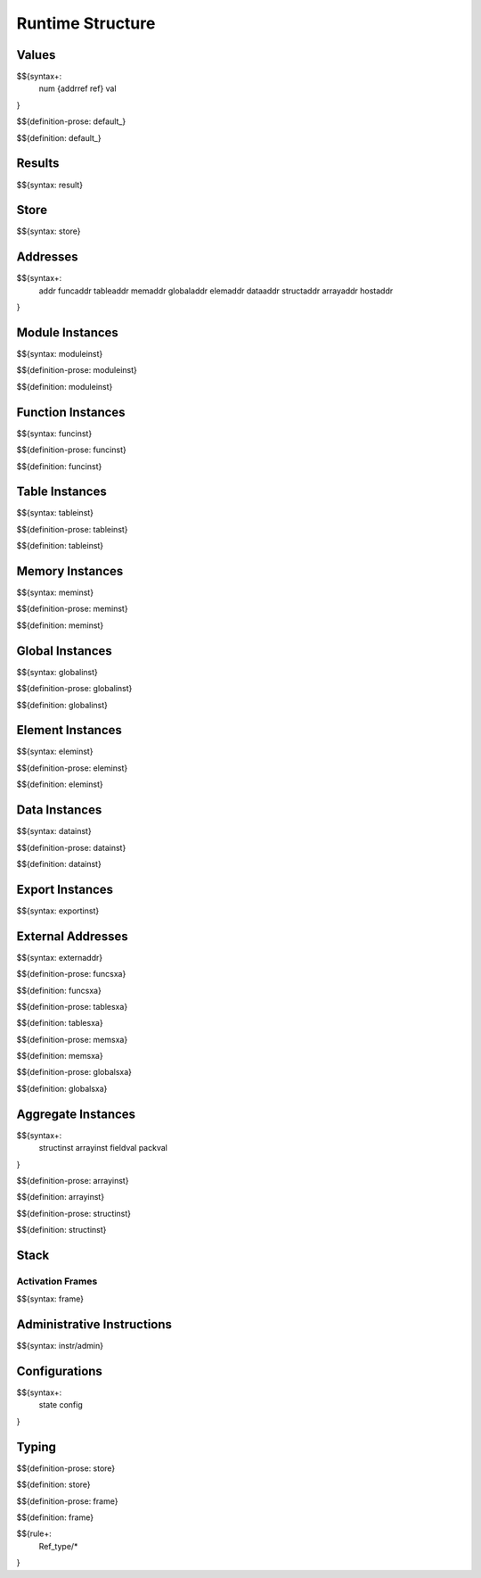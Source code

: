 .. _exec-runtime:

Runtime Structure
-----------------

Values
~~~~~~

.. _syntax-num:
.. _syntax-addrref:
.. _syntax-ref:
.. _syntax-val:

$${syntax+:
  num
  {addrref
  ref}
  val
}

.. _def-default:

$${definition-prose: default_}

\

$${definition: default_}

Results
~~~~~~~

.. _syntax-result:

$${syntax: result}

.. _syntax-store:

Store
~~~~~

$${syntax: store}

.. _syntax-addr:
.. _syntax-funcaddr:
.. _syntax-tableaddr:
.. _syntax-memaddr:
.. _syntax-globaladdr:
.. _syntax-elemaddr:
.. _syntax-dataaddr:
.. _syntax-structaddr:
.. _syntax-arrayaddr:
.. _syntax-hostaddr:

Addresses
~~~~~~~~~

$${syntax+:
  addr
  funcaddr
  tableaddr
  memaddr
  globaladdr
  elemaddr
  dataaddr
  structaddr
  arrayaddr
  hostaddr
}

.. _syntax-moduleinst:

Module Instances
~~~~~~~~~~~~~~~~

$${syntax: moduleinst}

.. _def-moduleinst:

$${definition-prose: moduleinst}

\

$${definition: moduleinst}

.. _syntax-funcinst:

Function Instances
~~~~~~~~~~~~~~~~~~

$${syntax: funcinst}

.. _def-funcinst:

$${definition-prose: funcinst}

\

$${definition: funcinst}

.. _syntax-tableinst:

Table Instances
~~~~~~~~~~~~~~~

$${syntax: tableinst}

.. _def-tableinst:

$${definition-prose: tableinst}

\

$${definition: tableinst}

.. _syntax-meminst:

Memory Instances
~~~~~~~~~~~~~~~~

$${syntax: meminst}

.. _def-meminst:

$${definition-prose: meminst}

\

$${definition: meminst}

.. _syntax-globalinst:

Global Instances
~~~~~~~~~~~~~~~~

$${syntax: globalinst}

.. _def-globalinst:

$${definition-prose: globalinst}

\

$${definition: globalinst}

.. _syntax-eleminst:

Element Instances
~~~~~~~~~~~~~~~~~

$${syntax: eleminst}

.. _def-eleminst:

$${definition-prose: eleminst}

\

$${definition: eleminst}

.. _syntax-datainst:

Data Instances
~~~~~~~~~~~~~~

$${syntax: datainst}

.. _def-datainst:

$${definition-prose: datainst}

\

$${definition: datainst}

.. _syntax-exportinst:

Export Instances
~~~~~~~~~~~~~~~~

$${syntax: exportinst}

.. _syntax-externaddr:

External Addresses
~~~~~~~~~~~~~~~~~~

$${syntax: externaddr}

.. _def-funcsxa:

$${definition-prose: funcsxa}

\

$${definition: funcsxa}

.. _def-tablesxa:

$${definition-prose: tablesxa}

\

$${definition: tablesxa}

.. _def-memsxa:

$${definition-prose: memsxa}

\

$${definition: memsxa}

.. _def-globalsxa:

$${definition-prose: globalsxa}

\

$${definition: globalsxa}

.. _syntax-structinst:
.. _syntax-arrayinst:
.. _syntax-fieldval:
.. _syntax-packval:
.. _exec-runtime-aggregate-instances:

Aggregate Instances
~~~~~~~~~~~~~~~~~~~

$${syntax+:
  structinst
  arrayinst
  fieldval
  packval
}

.. _def-arrayinst:

$${definition-prose: arrayinst}

\

$${definition: arrayinst}

.. _def-structinst:

$${definition-prose: structinst}

\

$${definition: structinst}

.. _exec-runtime-stack:

Stack
~~~~~

.. _syntax-frame:

Activation Frames
.................

$${syntax: frame}

.. _syntax-admininstr:

Administrative Instructions
~~~~~~~~~~~~~~~~~~~~~~~~~~~

$${syntax: instr/admin}

.. _syntax-state:
.. _syntax-config:
.. _exec-runtime-configurations:

Configurations
~~~~~~~~~~~~~~

$${syntax+:
  state
  config
}

.. _exec-runtime-typing:

Typing
~~~~~~

.. _def-store:

$${definition-prose: store}

\

$${definition: store}

.. _def-frame:

$${definition-prose: frame}

\

$${definition: frame}

$${rule+:
  Ref_type/*
}
